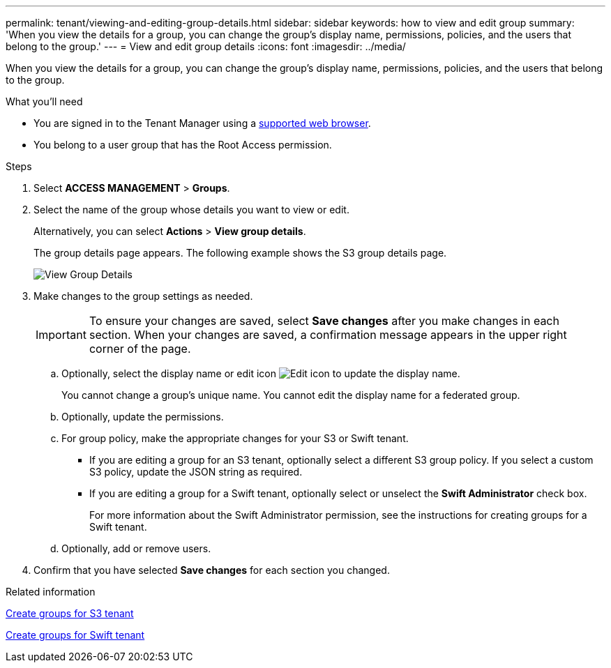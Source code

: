 ---
permalink: tenant/viewing-and-editing-group-details.html
sidebar: sidebar
keywords: how to view and edit group
summary: 'When you view the details for a group, you can change the group’s display name, permissions, policies, and the users that belong to the group.'
---
= View and edit group details
:icons: font
:imagesdir: ../media/

[.lead]
When you view the details for a group, you can change the group's display name, permissions, policies, and the users that belong to the group.

.What you'll need

* You are signed in to the Tenant Manager using a xref:../admin/web-browser-requirements.adoc[supported web browser].
* You belong to a user group that has the Root Access permission.

.Steps
. Select *ACCESS MANAGEMENT* > *Groups*.
. Select the name of the group whose details you want to view or edit.
+
Alternatively, you can select *Actions* > *View group details*.
+
The group details page appears. The following example shows the S3 group details page.
+
image::../media/tenant_group_details.png[View Group Details]

. Make changes to the group settings as needed.
+
IMPORTANT: To ensure your changes are saved, select *Save changes* after you make changes in each section. When your changes are saved, a confirmation message appears in the upper right corner of the page.

 .. Optionally, select the display name or edit icon image:../media/icon_edit_tm.png[Edit icon] to update the display name.
+
You cannot change a group's unique name. You cannot edit the display name for a federated group.

 .. Optionally, update the permissions.
 .. For group policy, make the appropriate changes for your S3 or Swift tenant.
  *** If you are editing a group for an S3 tenant, optionally select a different S3 group policy. If you select a custom S3 policy, update the JSON string as required.
  *** If you are editing a group for a Swift tenant, optionally select or unselect the *Swift Administrator* check box.
+
For more information about the Swift Administrator permission, see the instructions for creating groups for a Swift tenant.
 .. Optionally, add or remove users.

. Confirm that you have selected *Save changes* for each section you changed.

.Related information

xref:creating-groups-for-s3-tenant.adoc[Create groups for S3 tenant]

xref:creating-groups-for-swift-tenant.adoc[Create groups for Swift tenant]
